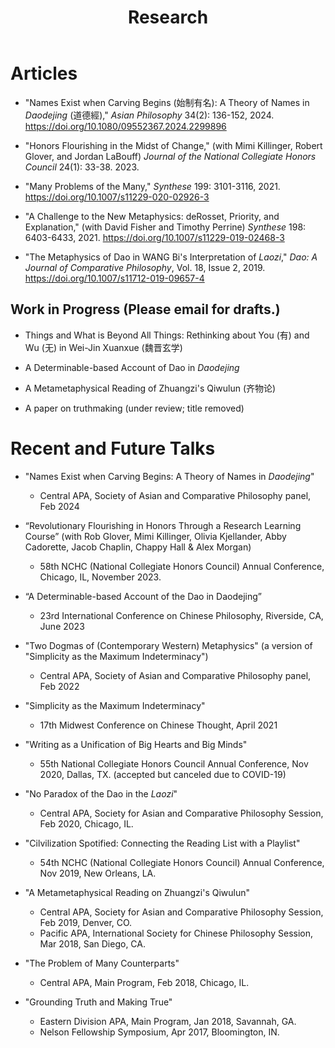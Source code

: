 #+title: Research
#+OPTIONS: toc:nil num:nil html-postamble:nil

* Articles

- "Names Exist when Carving Begins (始制有名): A Theory of Names in /Daodejing/ (道德經)," /Asian Philosophy/ 34(2): 136-152, 2024. https://doi.org/10.1080/09552367.2024.2299896

- "Honors Flourishing in the Midst of Change," (with Mimi Killinger, Robert Glover, and Jordan LaBouff) /Journal of the National Collegiate Honors Council/ 24(1): 33-38. 2023.

- "Many Problems of the Many," /Synthese/ 199: 3101-3116, 2021. https://doi.org/10.1007/s11229-020-02926-3

- "A Challenge to the New Metaphysics: deRosset, Priority, and
    Explanation," (with David Fisher and Timothy Perrine) /Synthese/
    198: 6403-6433, 2021. https://doi.org/10.1007/s11229-019-02468-3

-   "The Metaphysics of Dao in WANG Bi's Interpretation of /Laozi/,"
    /Dao: A Journal of Comparative Philosophy/, Vol. 18, Issue 2, 2019. https://doi.org/10.1007/s11712-019-09657-4

** Work in Progress (Please email for drafts.)

- Things and What is Beyond All Things: Rethinking about You (有) and Wu (无) in Wei-Jin Xuanxue (魏晋玄学)

- A Determinable-based Account of Dao in /Daodejing/

- A Metametaphysical Reading of Zhuangzi's Qiwulun (齐物论)

- A paper on truthmaking (under review; title removed)

* Recent and Future Talks

- "Names Exist when Carving Begins: A Theory of Names in /Daodejing/"

    - Central APA, Society of Asian and Comparative Philosophy panel, Feb 2024

- “Revolutionary Flourishing in Honors Through a Research Learning Course” (with Rob Glover, Mimi Killinger, Olivia Kjellander, Abby Cadorette, Jacob Chaplin, Chappy Hall & Alex Morgan)

    -	58th NCHC (National Collegiate Honors Council) Annual Conference, Chicago, IL, November 2023.

- “A Determinable-based Account of the Dao in Daodejing”

    -	23rd International Conference on Chinese Philosophy, Riverside, CA, June 2023

-  "Two Dogmas of (Contemporary Western) Metaphysics" (a version of "Simplicity as the Maximum Indeterminacy")

    -   Central APA, Society of Asian and Comparative Philosophy panel,
        Feb 2022

-  "Simplicity as the Maximum Indeterminacy"

    -   17th Midwest Conference on Chinese Thought, April 2021

-  "Writing as a Unification of Big Hearts and Big Minds"

    -   55th National Collegiate Honors Council Annual Conference, Nov
        2020, Dallas, TX. (accepted but canceled due to COVID-19)

- "No Paradox of the Dao in the /Laozi/"

    -   Central APA, Society for Asian and Comparative Philosophy
        Session, Feb 2020, Chicago, IL.

-   "Cilvilization Spotified: Connecting the Reading List with a
    Playlist"

    -   54th NCHC (National Collegiate Honors Council) Annual
        Conference, Nov 2019, New Orleans, LA.

-   "A Metametaphysical Reading on Zhuangzi's Qiwulun"

    -   Central APA, Society for Asian and Comparative Philosophy
        Session, Feb 2019, Denver, CO.
    -   Pacific APA, International Society for Chinese Philosophy
        Session, Mar 2018, San Diego, CA.

-   "The Problem of Many Counterparts"

    -   Central APA, Main Program, Feb 2018, Chicago, IL.

-   "Grounding Truth and Making True"

    -   Eastern Division APA, Main Program, Jan 2018, Savannah, GA.
    -   Nelson Fellowship Symposium, Apr 2017, Bloomington, IN.
